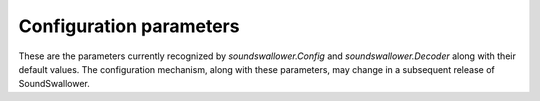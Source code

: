 Configuration parameters
========================

These are the parameters currently recognized by
`soundswallower.Config` and `soundswallower.Decoder` along with their
default values.  The configuration mechanism, along with these
parameters, may change in a subsequent release of SoundSwallower.

.. method:: Config(*args, **kwargs)

   Create a SoundSwallower configuration.  This constructor can be
   called with a single argument, which is a list of command-line
   arguments, in which case the parameter names should be prefixed
   with a '-'.  Otherwise, pass the keyword arguments described below.

   The same argument can also be passed directly to the constructor
   for `soundswallower.Decoder`.

   :keyword str dict: Main pronunciation dictionary (lexicon) input file
   :keyword str hmm: Directory containing acoustic model files.
   :keyword float alpha: Preemphasis parameter, defaults to ``0.97``
   :keyword float ascale: Inverse of acoustic model scale for confidence score calculation, defaults to ``20.0``
   :keyword int aw: Inverse weight applied to acoustic scores., defaults to ``1``
   :keyword bool backtrace: Print results and backtraces to log., defaults to ``True``
   :keyword float beam: Beam width applied to every frame in Viterbi search (smaller values mean wider beam), defaults to ``1e-48``
   :keyword bool bestpath: Run bestpath (Dijkstra) search over word lattice (3rd pass), defaults to ``True``
   :keyword int ceplen: Number of components in the input feature vector, defaults to ``13``
   :keyword str cmn: Cepstral mean normalization scheme ('live', 'batch', or 'none'), defaults to ``live``
   :keyword str cmninit: Initial values (comma-separated) for cepstral mean when 'live' is used, defaults to ``40,3,-1``
   :keyword bool compallsen: Compute all senone scores in every frame (can be faster when there are many senones), defaults to ``True``
   :keyword bool dictcase: Dictionary is case sensitive (NOTE: case insensitivity applies to ASCII characters only), defaults to ``True``
   :keyword bool dither: Add 1/2-bit noise, defaults to ``True``
   :keyword bool doublebw: Use double bandwidth filters (same center freq), defaults to ``True``
   :keyword int ds: Frame GMM computation downsampling ratio, defaults to ``1``
   :keyword str fdict: Noise word pronunciation dictionary input file
   :keyword str feat: Feature stream type, depends on the acoustic model, defaults to ``1s_c_d_dd``
   :keyword str featparams: File containing feature extraction parameters.
   :keyword float fillprob: Filler word transition probability, defaults to ``1e-08``
   :keyword int frate: Frame rate, defaults to ``100``
   :keyword str fsg: Sphinx format finite state grammar file
   :keyword bool fsgusealtpron: Add alternate pronunciations to FSG, defaults to ``True``
   :keyword bool fsgusefiller: Insert filler words at each state., defaults to ``True``
   :keyword str input_endian: Endianness of input data, big or little, ignored if NIST or MS Wav, defaults to ``little``
   :keyword str jsgf: JSGF grammar file
   :keyword str lda: File containing transformation matrix to be applied to features (single-stream features only)
   :keyword int ldadim: Dimensionality of output of feature transformation (0 to use entire matrix), defaults to ``0``
   :keyword int lifter: Length of sin-curve for liftering, or 0 for no liftering., defaults to ``0``
   :keyword float logbase: Base in which all log-likelihoods calculated, defaults to ``1.0001``
   :keyword str logfn: File to write log messages in
   :keyword bool logspec: Write out logspectral files instead of cepstra, defaults to ``True``
   :keyword float lowerf: Lower edge of filters, defaults to ``133.33334``
   :keyword float lw: Language model probability weight, defaults to ``6.5``
   :keyword int maxhmmpf: Maximum number of active HMMs to maintain at each frame (or -1 for no pruning), defaults to ``30000``
   :keyword str mdef: Model definition input file
   :keyword str mean: Mixture gaussian means input file
   :keyword str mfclogdir: Directory to log feature files to
   :keyword str mixw: Senone mixture weights input file (uncompressed)
   :keyword float mixwfloor: Senone mixture weights floor (applied to data from -mixw file), defaults to ``1e-07``
   :keyword str mllr: MLLR transformation to apply to means and variances
   :keyword bool mmap: Use memory-mapped I/O (if possible) for model files, defaults to ``True``
   :keyword int ncep: Number of cep coefficients, defaults to ``13``
   :keyword int nfft: Size of FFT, defaults to ``512``
   :keyword int nfilt: Number of filter banks, defaults to ``40``
   :keyword float pbeam: Beam width applied to phone transitions, defaults to ``1e-48``
   :keyword float pip: Phone insertion penalty, defaults to ``1.0``
   :keyword str rawlogdir: Directory to log raw audio files to
   :keyword bool remove_dc: Remove DC offset from each frame, defaults to ``True``
   :keyword bool remove_noise: UNSUPPORTED option, do not use, defaults to ``True``
   :keyword bool remove_silence: UNSUPPORTED option, do not use, defaults to ``True``
   :keyword bool round_filters: Round mel filter frequencies to DFT points, defaults to ``True``
   :keyword float samprate: Sampling rate, defaults to ``16000.0``
   :keyword int seed: Seed for random number generator; if less than zero, pick our own, defaults to ``-1``
   :keyword str sendump: Senone dump (compressed mixture weights) input file
   :keyword str senlogdir: Directory to log senone score files to
   :keyword str senmgau: Senone to codebook mapping input file (usually not needed)
   :keyword float silprob: Silence word transition probability, defaults to ``0.005``
   :keyword bool smoothspec: Write out cepstral-smoothed logspectral files, defaults to ``True``
   :keyword str svspec: Subvector specification (e.g., 24,0-11/25,12-23/26-38 or 0-12/13-25/26-38)
   :keyword str tmat: HMM state transition matrix input file
   :keyword float tmatfloor: HMM state transition probability floor (applied to -tmat file), defaults to ``0.0001``
   :keyword int topn: Maximum number of top Gaussians to use in scoring., defaults to ``4``
   :keyword str topn_beam: Beam width used to determine top-N Gaussians (or a list, per-feature), defaults to ``0``
   :keyword str toprule: Start rule for JSGF (first public rule is default)
   :keyword str transform: Which type of transform to use to calculate cepstra (legacy, dct, or htk), defaults to ``legacy``
   :keyword bool unit_area: Normalize mel filters to unit area, defaults to ``True``
   :keyword float upperf: Upper edge of filters, defaults to ``6855.4976``
   :keyword str var: Mixture gaussian variances input file
   :keyword float varfloor: Mixture gaussian variance floor (applied to data from -var file), defaults to ``0.0001``
   :keyword bool varnorm: Variance normalize each utterance (only if CMN == current), defaults to ``True``
   :keyword bool verbose: Show input filenames, defaults to ``True``
   :keyword str warp_params: Parameters defining the warping function
   :keyword str warp_type: Warping function type (or shape), defaults to ``inverse_linear``
   :keyword float wbeam: Beam width applied to word exits, defaults to ``7e-29``
   :keyword float wip: Word insertion penalty, defaults to ``0.65``
   :keyword float wlen: Hamming window length, defaults to ``0.025625``
